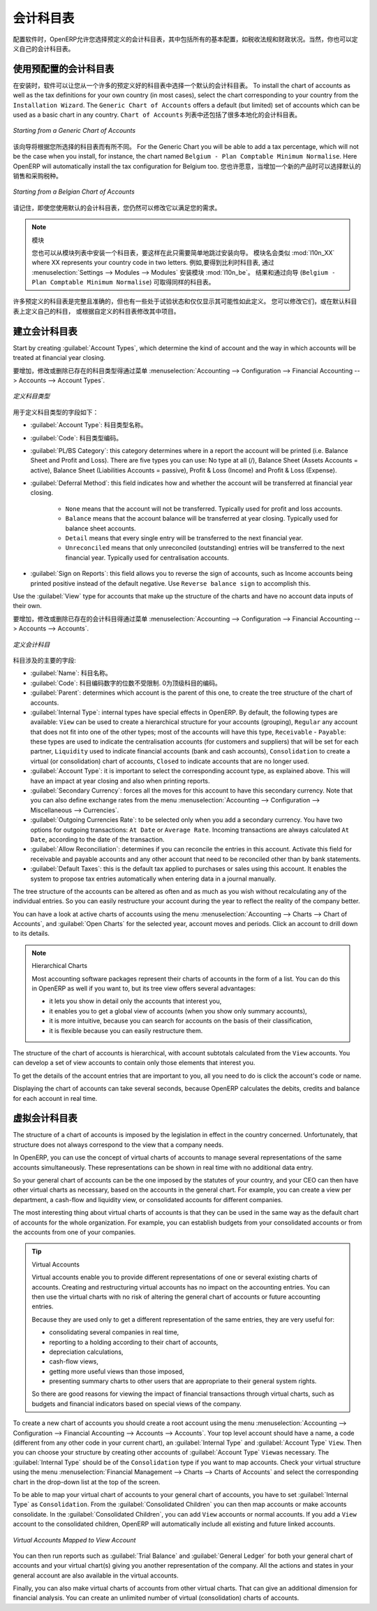 .. i18n: .. index::
.. i18n:    single: accounts; chart
.. i18n:    single: chart of accounts
..

.. index::
   single: accounts; chart
   single: chart of accounts

.. i18n: Chart of Accounts
.. i18n: =================
..

会计科目表
=================

.. i18n: .. index::
.. i18n:    single: modules; l10n_
.. i18n:    single: modules; l10n_be
..

.. index::
   single: modules; l10n_
   single: modules; l10n_be

.. i18n: When configuring the software, OpenERP allows you to choose predefined charts of accounts, which include all basic configuration, such as tax codes and fiscal positions. Of course, you can also define your own chart of accounts.
..

配置软件时，OpenERP允许您选择预定义的会计科目表，其中包括所有的基本配置，如税收法规和财政状况。当然，你也可以定义自己的会计科目表。

.. i18n: Using a Preconfigured Chart of Accounts
.. i18n: ---------------------------------------
..

使用预配置的会计科目表
---------------------------------------

.. i18n: On installation, the software allows you to select a default chart of accounts from a huge list of predefined charts. To install the chart of accounts as well as the tax definitions for your own country (in most cases), select the chart corresponding to your country from the ``Installation Wizard``.
.. i18n: The ``Generic Chart of Accounts`` offers a default (but limited) set of accounts which can be used as a basic chart in any country. The ``Chart of Accounts`` list also includes a lot of localised charts of accounts.
..

在安装时，软件可以让您从一个许多的预定义好的科目表中选择一个默认的会计科目表。 To install the chart of accounts as well as the tax definitions for your own country (in most cases), select the chart corresponding to your country from the ``Installation Wizard``.
The ``Generic Chart of Accounts`` offers a default (but limited) set of accounts which can be used as a basic chart in any country.   ``Chart of Accounts`` 列表中还包括了很多本地化的会计科目表。

.. i18n: .. figure::  images/account_chart.png
.. i18n:    :scale: 75
.. i18n:    :align: center
.. i18n: 
.. i18n:    *Starting from a Generic Chart of Accounts*
..

.. figure::  images/account_chart.png
   :scale: 75
   :align: center

   *Starting from a Generic Chart of Accounts*

.. i18n: The wizard will change a bit according to the chart of accounts you select. For the Generic Chart you will be able to add a tax percentage, which will not be the case when you install, for instance, the chart named ``Belgium - Plan Comptable Minimum Normalise``. Here OpenERP will automatically install the tax configuration for Belgium too. You will, however, be able to select the default sales and purchase tax to be added when you create a new product.
..

该向导将根据您所选择的科目表而有所不同。 For the Generic Chart you will be able to add a tax percentage, which will not be the case when you install, for instance, the chart named ``Belgium - Plan Comptable Minimum Normalise``. Here OpenERP will automatically install the tax configuration for Belgium too. 您也许愿意，当增加一个新的产品时可以选择默认的销售和采购税种。

.. i18n: .. figure::  images/account_chart_be.png
.. i18n:    :scale: 75
.. i18n:    :align: center
.. i18n: 
.. i18n:    *Starting from a Belgian Chart of Accounts*
..

.. figure::  images/account_chart_be.png
   :scale: 75
   :align: center

   *Starting from a Belgian Chart of Accounts*

.. i18n: Please keep in mind that even when you use a default chart of accounts, you can still modify it to fit your needs.
..

请记住，即使您使用默认的会计科目表，您仍然可以修改它以满足您的需求。

.. i18n: .. note:: Modules
.. i18n: 
.. i18n:     You can install a chart from the list of modules too, so simply skip the installation wizard then. The module name will be like :mod:`l10n_XX` where XX represents your country code in two letters. For example, to get the chart of accounts for Belgium, go to :menuselection:`Settings --> Modules --> Modules` and install the module :mod:`l10n_be`. This will propose the exact same chart from the wizard (``Belgium - Plan Comptable Minimum Normalise``).
..

.. note:: 模块

    您也可以从模块列表中安装一个科目表，要这样在此只需要简单地跳过安装向导。 模块名会类似 :mod:`l10n_XX` where XX represents your country code in two letters. 例如,要得到比利时科目表, 通过 :menuselection:`Settings --> Modules --> Modules` 安装模块 :mod:`l10n_be`。 结果和通过向导 (``Belgium - Plan Comptable Minimum Normalise``) 可取得同样的科目表。

.. i18n: Some of these pre-defined charts of accounts are comprehensive and accurate, others rather have a more tentative status and are simply indicators of the possibilities. You can modify these, or build your own accounts onto the default chart, or replace it entirely with a custom chart.
..

许多预定义的科目表是完整且准确的，但也有一些处于试验状态和仅仅显示其可能性如此定义。 您可以修改它们，或在默认科目表上定义自己的科目， 或根据自定义的科目表修改其中项目。

.. i18n: Creating a Chart of Accounts
.. i18n: ----------------------------
..

建立会计科目表
----------------------------

.. i18n: .. index::
.. i18n:    pair: account; type
..

.. index::
   pair: account; type

.. i18n: Start by creating :guilabel:`Account Types`, which determine the kind of account and the way in which accounts will be treated at financial year closing.
..

Start by creating :guilabel:`Account Types`, which determine the kind of account and the way in which accounts will be treated at financial year closing.

.. i18n: To add, modify or delete existing account types, go to the menu :menuselection:`Accounting --> Configuration --> Financial Accounting --> Accounts --> Account Types`.
..

要增加，修改或删除已存在的科目类型得通过菜单 :menuselection:`Accounting --> Configuration --> Financial Accounting --> Accounts --> Account Types`.

.. i18n: .. figure::  images/account_type.png
.. i18n:    :scale: 75
.. i18n:    :align: center
.. i18n: 
.. i18n:    *Defining Account Types*
..

.. figure::  images/account_type.png
   :scale: 75
   :align: center

   *定义科目类型*

.. i18n: The fields used to define an account type are the following:
..

用于定义科目类型的字段如下：

.. i18n: *  :guilabel:`Account Type`: the name of the account type.
.. i18n: 
.. i18n: *  :guilabel:`Code`: the code of the account type.
.. i18n: 
.. i18n: *  :guilabel:`PL/BS Category`: this category determines where in a report the account will be printed (i.e. Balance Sheet and Profit and Loss). There are five types you can use: No type at all (/), Balance Sheet (Assets Accounts = active), Balance Sheet (Liabilities Accounts = passive), Profit & Loss (Income) and Profit & Loss (Expense).
.. i18n: 
.. i18n: *  :guilabel:`Deferral Method`: this field indicates how and whether the account will be transferred at financial year closing.
.. i18n: 
.. i18n:     - ``None`` means that the account will not be transferred. Typically used for profit and loss accounts.
.. i18n:     - ``Balance`` means that the account balance will be transferred at year closing. Typically used for balance sheet accounts.
.. i18n:     - ``Detail`` means that every single entry will be transferred to the next financial year.
.. i18n:     - ``Unreconciled`` means that only unreconciled (outstanding) entries will be transferred to the next financial year. Typically used for centralisation accounts.
.. i18n: 
.. i18n: *  :guilabel:`Sign on Reports`: this field allows you to reverse the sign of accounts, such as Income accounts being printed positive instead of the default negative. Use ``Reverse balance sign`` to accomplish this.
..

*  :guilabel:`Account Type`: 科目类型名称。

*  :guilabel:`Code`: 科目类型编码。

*  :guilabel:`PL/BS Category`: this category determines where in a report the account will be printed (i.e. Balance Sheet and Profit and Loss). There are five types you can use: No type at all (/), Balance Sheet (Assets Accounts = active), Balance Sheet (Liabilities Accounts = passive), Profit & Loss (Income) and Profit & Loss (Expense).

*  :guilabel:`Deferral Method`: this field indicates how and whether the account will be transferred at financial year closing.

    - ``None`` means that the account will not be transferred. Typically used for profit and loss accounts.
    - ``Balance`` means that the account balance will be transferred at year closing. Typically used for balance sheet accounts.
    - ``Detail`` means that every single entry will be transferred to the next financial year.
    - ``Unreconciled`` means that only unreconciled (outstanding) entries will be transferred to the next financial year. Typically used for centralisation accounts.

*  :guilabel:`Sign on Reports`: this field allows you to reverse the sign of accounts, such as Income accounts being printed positive instead of the default negative. Use ``Reverse balance sign`` to accomplish this.

.. i18n: Use the :guilabel:`View` type for accounts that make up the structure of the charts and have no account data inputs of their own.
..

Use the :guilabel:`View` type for accounts that make up the structure of the charts and have no account data inputs of their own.

.. i18n: To add, modify or delete existing accounts, use the menu :menuselection:`Accounting --> Configuration --> Financial Accounting --> Accounts --> Accounts`.
..

要增加，修改或删除已存在的会计科目得通过菜单 :menuselection:`Accounting --> Configuration --> Financial Accounting --> Accounts --> Accounts`.

.. i18n: .. figure::  images/account_form.png
.. i18n:    :scale: 75
.. i18n:    :align: center
.. i18n: 
.. i18n:    *Defining Accounts*
..

.. figure::  images/account_form.png
   :scale: 75
   :align: center

   *定义会计科目*

.. i18n: The main account fields are:
..

科目涉及的主要的字段:

.. i18n: *  :guilabel:`Name`: the account name.
.. i18n: 
.. i18n: *  :guilabel:`Code`: the code length is not limited to a specific number of digits. Use code 0 to indicate the root account.
.. i18n: 
.. i18n: *  :guilabel:`Parent`: determines which account is the parent of this one, to create the tree structure of
.. i18n:    the chart of accounts.
.. i18n: 
.. i18n: *  :guilabel:`Internal Type`: internal types have special effects in OpenERP.
.. i18n:    By default, the following types are available:
.. i18n:    ``View`` can be used to create a hierarchical structure for your accounts (grouping),
.. i18n:    ``Regular`` any account that does not fit into one of the other types; most of the accounts will have this type,
.. i18n:    ``Receivable`` - ``Payable``: these types are used to indicate the centralisation accounts (for customers and suppliers) that will be set for each partner,
.. i18n:    ``Liquidity`` used to indicate financial accounts (bank and cash accounts),
.. i18n:    ``Consolidation`` to create a virtual (or consolidation) chart of accounts,
.. i18n:    ``Closed`` to indicate accounts that are no longer used.
.. i18n: 
.. i18n: *  :guilabel:`Account Type`: it is important to select the corresponding account type, as explained above. This will have an impact at year closing and also when printing reports.
.. i18n: 
.. i18n: *  :guilabel:`Secondary Currency`: forces all the moves for this account to have this secondary currency. Note that you can also define exchange rates from the menu :menuselection:`Accounting --> Configuration --> Miscellaneous --> Currencies`.
.. i18n: 
.. i18n: *  :guilabel:`Outgoing Currencies Rate`: to be selected only when you add a secondary currency. You have two options for outgoing transactions: ``At Date`` or ``Average Rate``. Incoming transactions are always calculated ``At Date``, according to the date of the transaction.
.. i18n: 
.. i18n: *  :guilabel:`Allow Reconciliation`: determines if you can reconcile the entries in this account. Activate this field for receivable and payable accounts and any other account that need to be reconciled other than by bank statements.
.. i18n: 
.. i18n: *  :guilabel:`Default Taxes`: this is the default tax applied to purchases or sales using this account. It enables the system to propose tax entries automatically when entering data in a journal manually.
..

*  :guilabel:`Name`: 科目名称。

*  :guilabel:`Code`: 科目编码数字的位数不受限制. 0为顶级科目的编码。

*  :guilabel:`Parent`: determines which account is the parent of this one, to create the tree structure of
   the chart of accounts.

*  :guilabel:`Internal Type`: internal types have special effects in OpenERP.
   By default, the following types are available:
   ``View`` can be used to create a hierarchical structure for your accounts (grouping),
   ``Regular`` any account that does not fit into one of the other types; most of the accounts will have this type,
   ``Receivable`` - ``Payable``: these types are used to indicate the centralisation accounts (for customers and suppliers) that will be set for each partner,
   ``Liquidity`` used to indicate financial accounts (bank and cash accounts),
   ``Consolidation`` to create a virtual (or consolidation) chart of accounts,
   ``Closed`` to indicate accounts that are no longer used.

*  :guilabel:`Account Type`: it is important to select the corresponding account type, as explained above. This will have an impact at year closing and also when printing reports.

*  :guilabel:`Secondary Currency`: forces all the moves for this account to have this secondary currency. Note that you can also define exchange rates from the menu :menuselection:`Accounting --> Configuration --> Miscellaneous --> Currencies`.

*  :guilabel:`Outgoing Currencies Rate`: to be selected only when you add a secondary currency. You have two options for outgoing transactions: ``At Date`` or ``Average Rate``. Incoming transactions are always calculated ``At Date``, according to the date of the transaction.

*  :guilabel:`Allow Reconciliation`: determines if you can reconcile the entries in this account. Activate this field for receivable and payable accounts and any other account that need to be reconciled other than by bank statements.

*  :guilabel:`Default Taxes`: this is the default tax applied to purchases or sales using this account. It enables the system to propose tax entries automatically when entering data in a journal manually.

.. i18n: The tree structure of the accounts can be altered as often and as much as you wish without recalculating any of the individual entries. So you can easily restructure your account during the year to reflect the reality of the company better.
..

The tree structure of the accounts can be altered as often and as much as you wish without recalculating any of the individual entries. So you can easily restructure your account during the year to reflect the reality of the company better.

.. i18n: You can have a look at active charts of accounts using the menu :menuselection:`Accounting --> Charts --> Chart of Accounts`, and :guilabel:`Open Charts` for the selected year, account moves and periods. Click an account to drill down to its details. 
..

You can have a look at active charts of accounts using the menu :menuselection:`Accounting --> Charts --> Chart of Accounts`, and :guilabel:`Open Charts` for the selected year, account moves and periods. Click an account to drill down to its details. 

.. i18n: .. note:: Hierarchical Charts
.. i18n: 
.. i18n:         Most accounting software packages represent their charts of accounts in the form of a list. You can
.. i18n:         do this in OpenERP as well if you want to, but its tree view offers several advantages:
.. i18n: 
.. i18n:         * it lets you show in detail only the accounts that interest you,
.. i18n: 
.. i18n:         * it enables you to get a global view of accounts (when you show only summary accounts),
.. i18n: 
.. i18n:         * it is more intuitive, because you can search for accounts on the basis of their classification,
.. i18n: 
.. i18n:         * it is flexible because you can easily restructure them.
..

.. note:: Hierarchical Charts

        Most accounting software packages represent their charts of accounts in the form of a list. You can
        do this in OpenERP as well if you want to, but its tree view offers several advantages:

        * it lets you show in detail only the accounts that interest you,

        * it enables you to get a global view of accounts (when you show only summary accounts),

        * it is more intuitive, because you can search for accounts on the basis of their classification,

        * it is flexible because you can easily restructure them.

.. i18n: The structure of the chart of accounts is hierarchical, with account subtotals calculated from the ``View`` accounts. You can develop a set of view accounts to contain only those elements that interest you.
..

The structure of the chart of accounts is hierarchical, with account subtotals calculated from the ``View`` accounts. You can develop a set of view accounts to contain only those elements that interest you.

.. i18n: To get the details of the account entries that are important to you, all you need to do is click the account's code or name.
..

To get the details of the account entries that are important to you, all you need to do is click the account's code or name.

.. i18n: Displaying the chart of accounts can take several seconds, because OpenERP calculates the debits, credits and balance for each account in real time. 
..

Displaying the chart of accounts can take several seconds, because OpenERP calculates the debits, credits and balance for each account in real time. 

.. i18n: .. index::
.. i18n:    single: consolidation (accounting)
.. i18n:    pair: chart of accounts; virtual
..

.. index::
   single: consolidation (accounting)
   pair: chart of accounts; virtual

.. i18n: Virtual Charts of Accounts
.. i18n: --------------------------
..

虚拟会计科目表
--------------------------

.. i18n: The structure of a chart of accounts is imposed by the legislation in effect in the country concerned. Unfortunately, that structure does not always correspond to the view that a company needs.
..

The structure of a chart of accounts is imposed by the legislation in effect in the country concerned. Unfortunately, that structure does not always correspond to the view that a company needs.

.. i18n: In OpenERP, you can use the concept of virtual charts of accounts to manage several representations of the same accounts simultaneously. These representations can be shown in real time with no additional data entry.
..

In OpenERP, you can use the concept of virtual charts of accounts to manage several representations of the same accounts simultaneously. These representations can be shown in real time with no additional data entry.

.. i18n: So your general chart of accounts can be the one imposed by the statutes of your country, and your CEO can then have other virtual charts as necessary, based on the accounts in the general chart. For example, you can create a view per department, a cash-flow and liquidity view, or consolidated accounts for different companies.
..

So your general chart of accounts can be the one imposed by the statutes of your country, and your CEO can then have other virtual charts as necessary, based on the accounts in the general chart. For example, you can create a view per department, a cash-flow and liquidity view, or consolidated accounts for different companies.

.. i18n: The most interesting thing about virtual charts of accounts is that they can be used in the same way as the default chart of accounts for the whole organization. For example, you can establish budgets from your consolidated accounts or from the accounts from one of your companies.
..

The most interesting thing about virtual charts of accounts is that they can be used in the same way as the default chart of accounts for the whole organization. For example, you can establish budgets from your consolidated accounts or from the accounts from one of your companies.

.. i18n: .. tip:: Virtual Accounts
.. i18n: 
.. i18n:         Virtual accounts enable you to provide different representations of one or several existing charts of accounts.
.. i18n:         Creating and restructuring virtual accounts has no impact on the accounting entries.
.. i18n:         You can then use the virtual charts with no risk of altering the general chart of accounts or future accounting entries.
.. i18n: 
.. i18n:         Because they are used only to get a different representation of the same entries, they are very useful for:
.. i18n: 
.. i18n:         * consolidating several companies in real time,
.. i18n: 
.. i18n:         * reporting to a holding according to their chart of accounts,
.. i18n: 
.. i18n:         * depreciation calculations,
.. i18n: 
.. i18n:         * cash-flow views,
.. i18n: 
.. i18n:         * getting more useful views than those imposed,
.. i18n: 
.. i18n:         * presenting summary charts to other users that are appropriate to their general system rights.
.. i18n: 
.. i18n:         So there are good reasons for viewing the impact of financial transactions through virtual charts, such as budgets and financial indicators based on special views of the company.
..

.. tip:: Virtual Accounts

        Virtual accounts enable you to provide different representations of one or several existing charts of accounts.
        Creating and restructuring virtual accounts has no impact on the accounting entries.
        You can then use the virtual charts with no risk of altering the general chart of accounts or future accounting entries.

        Because they are used only to get a different representation of the same entries, they are very useful for:

        * consolidating several companies in real time,

        * reporting to a holding according to their chart of accounts,

        * depreciation calculations,

        * cash-flow views,

        * getting more useful views than those imposed,

        * presenting summary charts to other users that are appropriate to their general system rights.

        So there are good reasons for viewing the impact of financial transactions through virtual charts, such as budgets and financial indicators based on special views of the company.

.. i18n: To create a new chart of accounts you should create a root account using the menu :menuselection:`Accounting --> Configuration --> Financial Accounting --> Accounts --> Accounts`. Your top level account should have a name, a code (different from any other code in your current chart), an :guilabel:`Internal Type` and :guilabel:`Account Type`  \ ``View``\. Then you can choose your structure by creating other accounts of :guilabel:`Account Type` \ ``View``\ as necessary. The :guilabel:`Internal Type` should be of the ``Consolidation`` type if you want to map accounts. Check your virtual structure using the menu :menuselection:`Financial Management --> Charts --> Charts of Accounts` and select the corresponding chart in the drop-down list at the top of the screen.
..

To create a new chart of accounts you should create a root account using the menu :menuselection:`Accounting --> Configuration --> Financial Accounting --> Accounts --> Accounts`. Your top level account should have a name, a code (different from any other code in your current chart), an :guilabel:`Internal Type` and :guilabel:`Account Type`  \ ``View``\. Then you can choose your structure by creating other accounts of :guilabel:`Account Type` \ ``View``\ as necessary. The :guilabel:`Internal Type` should be of the ``Consolidation`` type if you want to map accounts. Check your virtual structure using the menu :menuselection:`Financial Management --> Charts --> Charts of Accounts` and select the corresponding chart in the drop-down list at the top of the screen.

.. i18n: To be able to map your virtual chart of accounts to your general chart of accounts, you have to set :guilabel:`Internal Type` as ``Consolidation``. From the :guilabel:`Consolidated Children` you can then map accounts or make accounts consolidate. In the :guilabel:`Consolidated Children`, you can add ``View`` accounts or normal accounts. If you add a ``View`` account to the consolidated children, OpenERP will automatically include all existing and future linked accounts.
..

To be able to map your virtual chart of accounts to your general chart of accounts, you have to set :guilabel:`Internal Type` as ``Consolidation``. From the :guilabel:`Consolidated Children` you can then map accounts or make accounts consolidate. In the :guilabel:`Consolidated Children`, you can add ``View`` accounts or normal accounts. If you add a ``View`` account to the consolidated children, OpenERP will automatically include all existing and future linked accounts.

.. i18n: .. figure::  images/account_virtual.png
.. i18n:    :scale: 75
.. i18n:    :align: center
.. i18n: 
.. i18n:    *Virtual Accounts Mapped to View Account*
..

.. figure::  images/account_virtual.png
   :scale: 75
   :align: center

   *Virtual Accounts Mapped to View Account*

.. i18n: You can then run reports such as :guilabel:`Trial Balance` and :guilabel:`General Ledger` for both your general chart of accounts and your virtual chart(s) giving you another representation of the company. All the actions and states in your general account are also available in the virtual accounts.
..

You can then run reports such as :guilabel:`Trial Balance` and :guilabel:`General Ledger` for both your general chart of accounts and your virtual chart(s) giving you another representation of the company. All the actions and states in your general account are also available in the virtual accounts.

.. i18n: Finally, you can also make virtual charts of accounts from other virtual charts. That can give an additional dimension for financial analysis. You can create an unlimited number of virtual (consolidation) charts of accounts.
..

Finally, you can also make virtual charts of accounts from other virtual charts. That can give an additional dimension for financial analysis. You can create an unlimited number of virtual (consolidation) charts of accounts.

.. i18n: .. Copyright © Open Object Press. All rights reserved.
..

.. Copyright © Open Object Press. All rights reserved.

.. i18n: .. You may take electronic copy of this publication and distribute it if you don't
.. i18n: .. change the content. You can also print a copy to be read by yourself only.
..

.. You may take electronic copy of this publication and distribute it if you don't
.. change the content. You can also print a copy to be read by yourself only.

.. i18n: .. We have contracts with different publishers in different countries to sell and
.. i18n: .. distribute paper or electronic based versions of this book (translated or not)
.. i18n: .. in bookstores. This helps to distribute and promote the OpenERP product. It
.. i18n: .. also helps us to create incentives to pay contributors and authors using author
.. i18n: .. rights of these sales.
..

.. We have contracts with different publishers in different countries to sell and
.. distribute paper or electronic based versions of this book (translated or not)
.. in bookstores. This helps to distribute and promote the OpenERP product. It
.. also helps us to create incentives to pay contributors and authors using author
.. rights of these sales.

.. i18n: .. Due to this, grants to translate, modify or sell this book are strictly
.. i18n: .. forbidden, unless Tiny SPRL (representing Open Object Press) gives you a
.. i18n: .. written authorisation for this.
..

.. Due to this, grants to translate, modify or sell this book are strictly
.. forbidden, unless Tiny SPRL (representing Open Object Press) gives you a
.. written authorisation for this.

.. i18n: .. Many of the designations used by manufacturers and suppliers to distinguish their
.. i18n: .. products are claimed as trademarks. Where those designations appear in this book,
.. i18n: .. and Open Object Press was aware of a trademark claim, the designations have been
.. i18n: .. printed in initial capitals.
..

.. Many of the designations used by manufacturers and suppliers to distinguish their
.. products are claimed as trademarks. Where those designations appear in this book,
.. and Open Object Press was aware of a trademark claim, the designations have been
.. printed in initial capitals.

.. i18n: .. While every precaution has been taken in the preparation of this book, the publisher
.. i18n: .. and the authors assume no responsibility for errors or omissions, or for damages
.. i18n: .. resulting from the use of the information contained herein.
..

.. While every precaution has been taken in the preparation of this book, the publisher
.. and the authors assume no responsibility for errors or omissions, or for damages
.. resulting from the use of the information contained herein.

.. i18n: .. Published by Open Object Press, Grand Rosière, Belgium
..

.. Published by Open Object Press, Grand Rosière, Belgium
